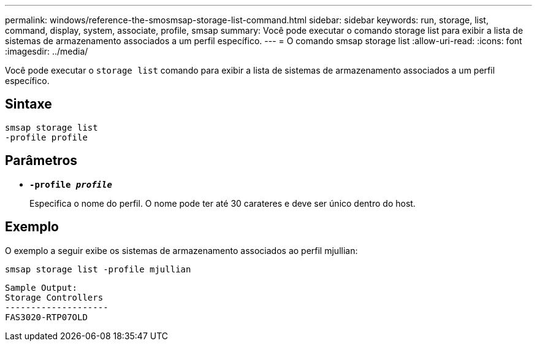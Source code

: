 ---
permalink: windows/reference-the-smosmsap-storage-list-command.html 
sidebar: sidebar 
keywords: run, storage, list, command, display, system, associate, profile, smsap 
summary: Você pode executar o comando storage list para exibir a lista de sistemas de armazenamento associados a um perfil específico. 
---
= O comando smsap storage list
:allow-uri-read: 
:icons: font
:imagesdir: ../media/


[role="lead"]
Você pode executar o `storage list` comando para exibir a lista de sistemas de armazenamento associados a um perfil específico.



== Sintaxe

[listing]
----

smsap storage list
-profile profile
----


== Parâmetros

* *`-profile _profile_`*
+
Especifica o nome do perfil. O nome pode ter até 30 carateres e deve ser único dentro do host.





== Exemplo

O exemplo a seguir exibe os sistemas de armazenamento associados ao perfil mjullian:

[listing]
----
smsap storage list -profile mjullian
----
[listing]
----

Sample Output:
Storage Controllers
--------------------
FAS3020-RTP07OLD
----